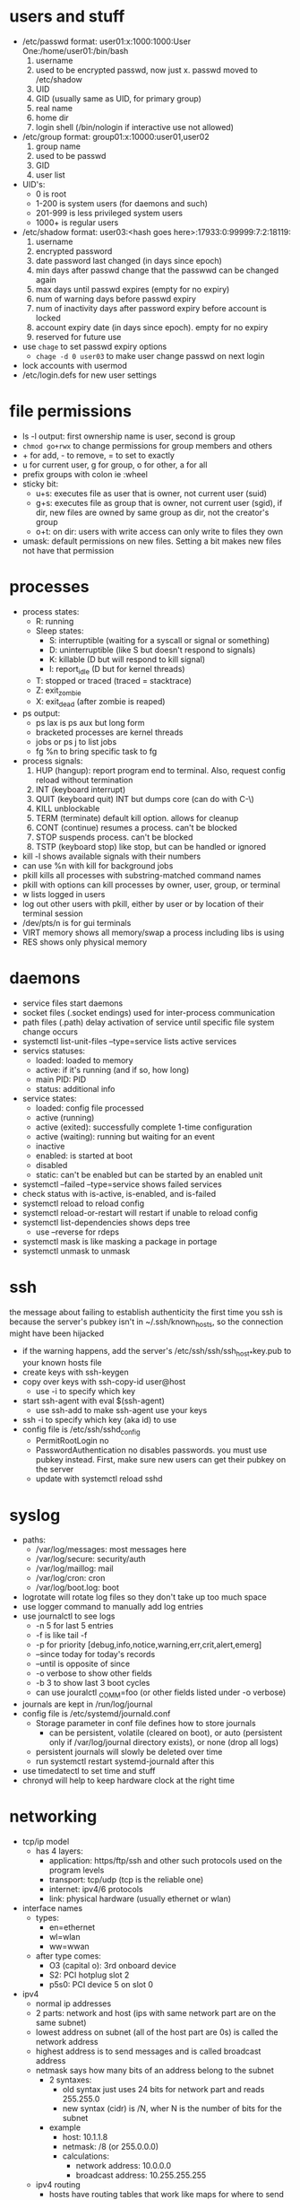 * users and stuff
- /etc/passwd format: user01:x:1000:1000:User One:/home/user01:/bin/bash
  1. username
  2. used to be encrypted passwd, now just x. passwd moved to /etc/shadow
  3. UID
  4. GID (usually same as UID, for primary group)
  5. real name
  6. home dir
  7. login shell (/bin/nologin if interactive use not allowed)
- /etc/group format: group01:x:10000:user01,user02
  1. group name
  2. used to be passwd
  3. GID
  4. user list
- UID's:
  - 0 is root
  - 1-200 is system users (for daemons and such)
  - 201-999 is less privileged system users
  - 1000+ is regular users
- /etc/shadow format: user03:<hash goes here>:17933:0:99999:7:2:18119:
  1. username
  2. encrypted password
  3. date password last changed (in days since epoch)
  4. min days after passwd change that the passwwd can be changed again
  5. max days until passwd expires (empty for no expiry)
  6. num of warning days before passwd expiry
  7. num of inactivity days after password expiry before account is locked
  8. account expiry date (in days since epoch). empty for no expiry
  9. reserved for future use
- use ~chage~ to set passwd expiry options
  - ~chage -d 0 user03~ to make user change passwd on next login
- lock accounts with usermod
- /etc/login.defs for new user settings
* file permissions
- ls -l output: first ownership name is user, second is group
- ~chmod go+rwx~ to change permissions for group members and others
- + for add, - to remove, = to set to exactly
- u for current user, g for group, o for other, a for all
- prefix groups with colon ie :wheel
- sticky bit:
  - u+s: executes file as user that is owner, not current user (suid)
  - g+s: executes file as group that is owner, not current user (sgid), if dir, new files are owned by same group as dir, not the creator's group
  - o+t: on dir: users with write access can only write to files they own
- umask: default permissions on new files. Setting a bit makes new files not have that permission
* processes
- process states:
  - R: running
  - Sleep states:
    - S: interruptible (waiting for a syscall or signal or something)
    - D: uninterruptible (like S but doesn't respond to signals)
    - K: killable (D but will respond to kill signal)
    - I: report_idle (D but for kernel threads)
  - T: stopped or traced (traced = stacktrace)
  - Z: exit_zombie
  - X: exit_dead (after zombie is reaped)
- ps output:
  - ps lax is ps aux but long form
  - bracketed processes are kernel threads
  - jobs or ps j to list jobs
  - fg %n to bring specific task to fg
- process signals:
  1. HUP (hangup): report program end to terminal. Also, request config reload without termination
  2. INT (keyboard interrupt)
  3. QUIT (keyboard quit) INT but dumps core (can do with C-\)
  4. KILL unblockable
  5. TERM (terminate) default kill option. allows for cleanup
  6. CONT (continue) resumes a process. can't be blocked
  7. STOP suspends process. can't be blocked
  8. TSTP (keyboard stop) like stop, but can be handled or ignored
- kill -l shows available signals with their numbers
- can use %n with kill for background jobs
- pkill kills all processes with substring-matched command names
- pkill with options can kill processes by owner, user, group, or terminal
- w lists logged in users
- log out other users with pkill, either by user or by location of their terminal session
- /dev/pts/n is for gui terminals
- VIRT memory shows all memory/swap a process including libs is using
- RES shows only physical memory
* daemons
- service files start daemons
- socket files (.socket endings) used for inter-process communication
- path files (.path) delay activation of service until specific file system change occurs
- systemctl list-unit-files --type=service lists active services
- servics statuses:
  - loaded: loaded to memory
  - active: if it's running (and if so, how long)
  - main PID: PID
  - status: additional info
- service states:
  - loaded: config file processed
  - active (running)
  - active (exited): successfully complete 1-time configuration
  - active (waiting): running but waiting for an event
  - inactive
  - enabled: is started at boot
  - disabled
  - static: can't be enabled but can be started by an enabled unit
- systemctl --failed --type=service shows failed services
- check status with is-active, is-enabled, and is-failed
- systemctl reload to reload config
- systemctl reload-or-restart will restart if unable to reload config
- systemctl list-dependencies shows deps tree
  - use --reverse for rdeps
- systemctl mask is like masking a package in portage
- systemctl unmask to unmask
* ssh
the message about failing to establish authenticity the first time you ssh is because the server's pubkey isn't in ~/.ssh/known_hosts, so the connection might have been hijacked
- if the warning happens, add the server's /etc/ssh/ssh/ssh_host_*key.pub to your known hosts file
- create keys with ssh-keygen
- copy over keys with ssh-copy-id user@host
  - use -i to specify which key
- start ssh-agent with eval $(ssh-agent)
  - use ssh-add to make ssh-agent use your keys
- ssh -i to specify which key (aka id) to use
- config file is /etc/ssh/sshd_config
  - PermitRootLogin no
  - PasswordAuthentication no disables passwords. you must use pubkey instead. First, make sure new users can get their pubkey on the server
  - update with systemctl reload sshd
* syslog
- paths:
  - /var/log/messages: most messages here
  - /var/log/secure: security/auth
  - /var/log/maillog: mail
  - /var/log/cron: cron
  - /var/log/boot.log: boot
- logrotate will rotate log files so they don't take up too much space
- use logger command to manually add log entries
- use journalctl to see logs
  - -n 5 for last 5 entries
  - -f is like tail -f
  - -p for priority [debug,info,notice,warning,err,crit,alert,emerg]
  - --since today for today's records
  - --until is opposite of since
  - -o verbose to show other fields
  - -b 3 to show last 3 boot cycles
  - can use jouralctl _COMM=foo (or other fields listed under -o verbose)
- journals are kept in /run/log/journal
- config file is /etc/systemd/journald.conf
  - Storage parameter in conf file defines how to store journals
    - can be persistent, volatile (cleared on boot), or auto (persistent only if /var/log/journal directory exists), or none (drop all logs)
  - persistent journals will slowly be deleted over time
  - run systemctl restart systemd-journald after this
- use timedatectl to set time and stuff
- chronyd will help to keep hardware clock at the right time
* networking
- tcp/ip model
  - has 4 layers:
    - application: https/ftp/ssh and other such protocols used on the program levels
    - transport: tcp/udp (tcp is the reliable one)
    - internet: ipv4/6 protocols
    - link: physical hardware (usually ethernet or wlan)
- interface names
  - types:
    - en=ethernet
    - wl=wlan
    - ww=wwan
  - after type comes:
    - O3 (capital o): 3rd onboard device
    - S2: PCI hotplug slot 2
    - p5s0: PCI device 5 on slot 0
- ipv4
  - normal ip addresses
  - 2 parts: network and host (ips with same network part are on the same subnet)
  - lowest address on subnet (all of the host part are 0s) is called the network address
  - highest address is to send messages and is called broadcast address
  - netmask says how many bits of an address belong to the subnet
    - 2 syntaxes:
      - old syntax just uses 24 bits for network part and reads 255.255.0
      - new syntax (cidr) is /N, wher N is the number of bits for the subnet
    - example
      - host: 10.1.1.8
      - netmask: /8 (or 255.0.0.0)
      - calculations:
        - network address: 10.0.0.0
        - broadcast address: 10.255.255.255
  - ipv4 routing
    - hosts have routing tables that work like maps for where to send the traffic to
      - routing tables work like a hash map that includes destination network, interface, and the ips of any intermediate routers needed to route through
      - if the router can't find the destination for the traffic, it'll route it back to the full internet on another router that has access
    - DHCP can help a server auto-configure network by getting settings from the link, or you can manually set up static settings
- ipv6
  - 128 bit addresses, in groups of 4 hex digits separated by colons
  - there are many leading 0s in groups, so they can be omitted
  - multiple sequences of 0's can be represented by :: (but only once per ip address)
  - when specifying a port, keep the ip in brackets so you can tell that the port isn't part of the address
  - 2 part: network prefix (1st 64) and interface id (last 64). network prefix is the subnet
  - special addresses:
    - ::1/128 - localhost
    - :: - unspecified (listening on all configured IPs)
    - ::/0 - default route
    - 2000::/3 - global unicast addr (all normal ips are from this space)
    - fd00::/8 - unique local address (only for intranet use)
    - ff00::/8 - multicast (transmits to multiple hosts at once. used as ipv6 version of broadcast address)
    - fe80::/10 - link-local unicast that talks to hosts on a specific link as opposed to subnet
  - ipv6 configuration
    - dhcpv6 works like dhcp
    - manual configuration works too
    - slaac will auto configure through router advertisements
- ip link show shows available network interfaces
- ip addr show [interface name] for more
  - link/ether is the mac address
  - inet is ipv4 address plus its prefix and scope
  - inet6 is ipv6 address
  - 2nd inet6 is local ipv6 address
- ip -s link show to see performance (RX means received and TX means transmitted)
- ip route shows ipv4 routing table (add -6 for ipv6)
- tracepath or traceroute shows where the packet goes (use -6 for ipv6)
- ss (replacement for netstat) shows socket statistics
  - ss -ta output:
    -*:ssh - listening to all ssh ports
    172.25.250.10:ssh - ssh connection with that ip
  - opteons:
  - -l for listening
  - -n for numbers instead of names
  - -t for tcp only
  - -u for udp only
  - -a for allowed
  - -p for process using the sockets
  - -A (look it up)
- nmcli
  - settings in /etc/sysconfig/network-scripts
  - nmcli dev status to show network devices
  - nmcli con show to get list of connections. --active shows only active ones
  - nmcli con add con-name foo type ethernet ifname eno2
    - add connection for eno2 device named foo getting settings from dhcp
    - add ipv4.address foo to make it have static ip of foo
    - nmcli con up foo to activate connection
    - nmcli dev dis wlp5s0 to disconnect that interface
      - you should use this because nmcli con down will have it auto reconnect
  - nmcli con show <connectionName> will list all properties
  - nmcli con mod <connectionName> property val will modify a connection
    - when changing dhcp to static, set ipv4.method to manual, or ipv6.method to manual
  - nmcli con del to delete connection
  - nmcli con reload to reload conf files after they were edited by hand
- changing the hostname
  - run hostnamectl set-hostname foo
- stub resolver gets ips from hostnames
  - looks in paths listed in /etc/nsswitch.conf
  - starts with /etc/hosts
    - format is ip host1 host2 host3... where hostn is any hostname to associate with an ip
  - otherwise tries to resolve from dns setup in /etc/resolv.conf
    - format:
      - doman foo (this line optional, if left out will be the default for any domain)
      - search foo (list of domain names to try)
      - nameserver <ip> (ip of nameserver to query)
    - you can add a custom dns for a specific connection with nmcli con mod ID +ipv4.dns IP
* archiving and transferring
- tar -cf archivename filesToCompress to create archive
- tar -tf to list contents
- tar -xf to extract contents
- -f for filename to use
- -z for gzip
- -j for bzip
- -J or -xz to use xz (best compression)
- -p to preserve permissions instead of obeying umask
- to copy over ssh, use scp and for path on other computer use user@host:path
- use sftp for interactive remote file management
  - puts you in a session where you can use mkdir and cd and stuff directly on the host
  - use put [path] in sftp session to upload local file to server
  - use get [path] to download file
- rsync is good
* yum/redhat support
- support (all commands here start with subscription-manager)
  - register with ~subscription-manager register --username=foo --password=bar~
  - view subscriptions with ~subscription-manager list --available | less~
  - autoattach with ~attach --auto~
  - attach from specific pool with ~attach --pool=poolID~
  - view consumed subs with ~list --consumed~
  - unregister with ~unregister~
- rpms
  - filename format is name-version-release-arch.rpm
  - file contains the files to be installed, scripts to run on install/uninstall/update, and metadata (including deps)
  - file should usually be gpg signed
  - portage-like slotting is allowed for things like the kernel
  - ~rpm -q~ for query
    - -qa: list all installed packages
    - -qf file: find what package provides file
    - -q package: find version of package currently installed
    - -qi package: get info about the package
    - -ql package: list files that come from the package
    - -qc package: list conf files of package
    - -qd package: list documentation files
    - -q --scripts package: list scripts that run after package is installed or removed
    - -q --changelog package: show package changelog
  - rpm -ivh file.rpm to install package
- yum
  - list to show all packages
  - search to search name/summary
  - search all to also include description field
  - info package to show package info
  - provides path (wildcards allowed) to show packages providing files
  - install to install
  - update package to update a given package, or just update to update everything
  - remove to uninstall and remove reverse dependencies
  - groups are basically metapackages
    - group list to list groups
    - group info foo for group info
    - group install to install group
  - /var/log/dnf.rpm.log contains all install/remove transactions
  - yum history will also show this stuff
  - yum history undo N to undo N transactions
- yum repositories
  - yum repolist all to show repos
  - yum config-manager --enable repo to enable a given repo
  - yum config-manager --add-repo="url" to add 3rd party repo to list
- appstream
  - appstream is an official repo. basically contains programs or os components such as java or webserver stuff that can be updated more quickly than everything else. sign up for the webserver appstream or whatever to have up to date webserver stuff but have everything else be stable.
    - modules streams are groups of packages. each module can have multiple streams, each of which has different program versions
    - module profiles actually contain the packages of a module. If you don't install one of the profiles you get the default versions. Java always comes from the java module, but you can install a different profile from the java module to get different versions for java stuff
    - yum module list to list modules
      - add a module name to list its stream
    - yum module install foo to install module foo
    - yum module remove to remove. this can break stuff though
    - switch streams by removing, the module, run ~yum module reset foo~, then ~yum module install foo:versionNumber/profileName~
* file systems
- lsblk -fp to show uuid
- mount UUID="foo" /path/to/mountpoint
- lsof /path/to/mountpoint to show what processes are stopping unmounting
- locate uses the mlocate database to find files. It's instant but it needs the files to already be in the database.
  - database is updated every day, but you can manually update it with updatedb
  - automatically searches from root
  - -n 5 means show only 1st 5 matches
  - -i ignores case
- find
  - -iname is like name but ignores case
  - -user -group -uid and -gid match those user fields
  - -perm for permissions
    - -perm 764 only matches 764
    - -perm -764 matches at least. As long as each field has the permissions specified (and possibly others) it matches
    - -perm /764 means only 7 of the fields has to match at least. So as long as the value for others is at least 4 it matches
  - -size for sizes
    - prefix k M or G for kilo/mega/giga
    - 10M for 10 megabytes (rounded up)
    - +10M for more than 10
    - -10M for less than 10
  - -mmin for modification type
    - 120 for 120 minutes ago
    - +120 for more than
    - -120 for less than
  - -type [f,d,l,b] for file, dir, link, or block device respectively
  - -links 2 for files with 2 hardlinks. accepts + for more than and - for less than
* bash scripts
- double quotes allows variables and single quotes don't
- use ${foo} for var access in quotes
- ~echo "foo" >&2~ to output to stderr
- loop format:
#+begin_src sh
for VAR in LIST; do
    code
done
#+end_src
- LIST can be ~1 2 3~, ~{1..3}~ or ~*~ for all files in current dir
- ~exit n~ for exit code. Without an arg it uses the exit code of the most recent command
- ~test~ does conditionals
- ~[ foo ]~ also does conditionals
- ~[[ foo ]]~ uses newer syntax for conditionals
  - -eq for ==
  - -ne for !=
  - -gt for >
  - -ge for >=
  - -lt and le for less
  - = compares strings
  - != also compares strings
  - -z to test if string is empty
  - -n to test if string is not empty
- if syntax:
#+begin_src sh
if [ TEST ]; then
    code
elif [ TEST ]; then
    more code
else
    more code
fi
#+end_src
- in regex ~\{2\}~ is like * but only matches 2 chars
* cron
* tuning profile
- static tuning done with ~tuned~ and kernel parameters
- dynamic tuning done with ~tuned~
- profiles:
  - balanced: compromise
  - desktop: balanced but makes interactive programs faster
  - throughput-performance: max throughput
  - latency-performance: min latency (but uses a lot of power)
  - network-latency: latency-performance but adds network params
  - network-throughput: max network throughput
  - powersave
  - oracle: just for oracle databases
  - virtual-guest: best performance if system is running on a vm
  - virtual-host: best performance for vm host
- ~tuned-adm~ controls ~tuned~ settings
- commands (format is ~tuned-adm /COMMAND/~)
  - ~active~ shows current profile
  - ~list~ shows available profiles, including custom ones
  - ~profile /PROFILE-NAME/~ changes profile
  - ~recommend~ recommends a profile
  - ~off~ to turn off
- scheduling/niceness
  - niceness can be from -20 (highest priority) to 19 (lowest)
  - ~ps --sort=-nice~ sorts from highest to lowest niceness
  - ~nice -n /NUM/ /COMMAND/~ to run COMMAND with niceness of NUM
  - ~renice -n /NUM/ /PID/~ to change niceness of existing process
  - only root can decrease niceness
  - press r in top to change niceness too
* ACL
- basically just extends normal file permissions
- lets you give permissions to multiple users or groups
  - these are called named users and named groups
- users with ~CAP_FOWNER~ capability can set ACL's on any file or dir
- files inherit acls from parent dirs
- filesystems need to be mounted with acl support, but usually they are automatically mounted that way
- ~ls -l~ shows a + after permission string if there are ACLs
  - group permission shows mask setting
  - other permission should usually be none because only people with ACL permission should access them
  - show full ACL settings with ~getfacl /file/~
  - works on directory too
    - comments start with #
    - user format
      - starts with user::<permission> for owner
      - format is user:<username>:permissions
      - ends in #effective:rw- if executable permissions are masked
      - other::<permission> is default permission
      - mask::<permission> shows maximum permissions for every possible user
    - group permissions are the same but start with group instead of user
    - standard acl entry:
#+begin_example
user::rwx
user:consultant3:---
user:1005:rwx
group::rwx
group:consultant1:r-x
group:2210:rwx
mask::rwx
other::---
#+end_example
- default user entries
  - default:user::<permission> is default acl owner permission
  - default:user:<user>:permission is default for given user
  - default:mask::rxw is default mask
  - default:other::--- is default world permission
- groups are the same but use group instead of user
- acl mask only works on named users/groups and group owner, not on owner and other
- permission priority is owner > named user > group owner/named group > other
- systemd uses acls on certain files
- ~setfacl~ modifies acls
  - uses standard rwx for permissions
  - use X to give dirs +x but not files
  - ~setfacl -m~ reads from stdin
  - ~setfacl -m u:foo:rX~ sets permission for user foo
  - ~setfacl -M /file/~ reads from file
  - set multiple entries by separating them with a comma
  - ~setfacl -m u::rwx,g:consultants:rX,o::- /file/~
  - ~getfacl file-A | setfacl --set-file=- file-B~ to copy an acl to another file (the - means read file from stdin)
  - use ~-R~ to recursively set acl
  - ~setfacl -x u:foo~ to delete acl for user foo
  - ~setfacl -b /file/~ to delete all acls for a file
* SELinux 
** intro
- mostly controls access to files and resources
- controls permission for programs, not just users (i.e. can be opened by a text editor, but only written by a daemon)
- mostly is a containment system
- 3 modes:
  - enforcing: on
  - permissive: doesn't do anything but warns for violations. Used for testing and stuff
  - disabled: fully off
- if someone hijacks ssh or something, they can access everything the ~apache~ user can, which is a lot
- rules are called ~contexts~. They determine which processes can access a file, dir, or port
  - default context is always no
  - ~targed~ policy (redhat default) bases rules off of types
- policy anatomy:
  - ~unconfined_u:object_r:httpd_sys_content_t:s0/var/www/html/file2~
    1. SELinux User context
    2. role context
    3. type context
    4. s0 = sensitivity context
    5. rest is file
  - this lets anything with ~httpd_t~ type access ~file2~. This would allow webservers to access file2, but not anything else
- type usually ends in ~_t~
- most file commands use ~-Z~ to show SELinux contexts
- ~getenforce~ shows permission mode, and ~setenforce~ sets it
- change mode at boot time with ~enforcing=<1 || 0>~ kernel parameter
- conf file is ~/etc/selinux/config~
  
** managing contexts
- every process and file has a label
- all labels together make the context
- files inherit context from parent dir
- context won't reinherit from parent dir when a files is moved (use ~cp~ instead)
- ~cp -a~ can mess up selinux's idea of where the file is
- change context with ~chcon~
  - new files have type ~default_t~
  - ~chcon -t httpd_sys_content_t /file/~ to change it to httpd type
- ~restorecon /file/~ resets context to default (~-R~ for recursive)
- ~semanage fcontext -t /type/~ changes rules for restorecon to reset to
  - ~-a~ for add, ~-d~ for delete, and ~-l~ for list
  - uses extended regex for files
    - use ~(/.*)?~ instead of just ~*~
- looks like ~semanage~ and then ~restorecon~ is the best way to add new rules ~chcon~ is best for one-off tests?????
  
** booleans
- many large programs have SELinux policies
- man pages ending in ~_selinux~ have info on policies
  - find them with ~man -k _selinux~
- manage with ~getsebool~ and ~setsebool~
- ~getsebool~ format for setting is ~(/current setting/, /default setting/)~
- ~getsebool -a~ shows all bools
- ~setsebool -P~ makes setting persistent
- ~semanage boolean -l~ says whether setting is persistent or not
- ~semanage boolean -l -C~ to see all bools that are different from default state

** troubleshooting
- for denying access too much:
  - most common issue is incorrect file context, usually because of moving
    - fix it with ~restorecon~
  - then try looking at booleans
- monitoring violations:
  - install ~setroubleshoot-server~ to send violations to ~/var/log/messages~ instead of just ~/var/log/audit/audit.log~
#  LocalWords:  dirs rwx setfacl systemd acl rxw

* storage/permission
- gpt also backs up partition info at end of disk
  - also uses checksums
- ~mount~ with no options shows currently mounted devices
- ~systemctl daemon-reload~ will mount new ~fstab~ entries
- fstab format:
  - device mountpoint filesystem option1,option2... dump? fsck?
    - fsck options > 1 will be run in order
    - use 1 for ext4 root and 2 for all other ext4 file systems
- mount swap space with flag ~pri=/N/~ to dictate which should be use first
  - higher priorities are used first, and default is -2
  - ~swapon --show~ shows priorities

* LVM
- physical devices are what they seem like
- physical volumes (PVs) are devices or partitions which have been initialized into the lvm system
- volume groups (VGs) are a pool of PVs
  - it is the lvm equivalent of an entire disk
- logical volumes (LVs) are the lvm equivalent of partitions
- physical extents (PEs) are smallest unit of physical storage
- you can make partitions for lvm or you can use an entire disk
- ~pvcreate /partition1/ /partition2/ ...~ to prep devices for lvm
  - this turns them into PVs
- ~vgreate /name/ /PVs/~ to turn PVs into a volume group
  - if there is already a VG then you can just add PVs to it
- ~lvcreate -n /name/ -L /size/ /volumegroup/~
  - size can end in M or G for mega/gigabyte
- run ~mkfs.ext4 /dev/<vgName>/<lvName>~ to format it
- ~lvremove /path/to/lv~ to delete LV
- ~vgremove /vgName/~ to delete VG
- ~pvremove /pvNames/~ to delete PVs
- ~pvdisply /PV/~ to show PV info
- ~vgdisplay /VG/~ to show VG info
- ~lvdisplay /path/to/lv~ to show lv info
- growing a VG:
  - first make a PV by creating a partition and running ~pvcreate~
  - run ~vgextend /VG/ /PV/~ to add PV to the VG
- shrink with ~pvremove /PV/~ to remove a PV. There needs to be space on the other PVs to accommodate the data
- ~pvmove /PV/~ to move data from PV to other PVs without removing it
  - this one is kinda sketchy so back up first
- ~vgreduce /VG/ /PV/~ to remove PV from VG but still keep PV as a physical volume so it can be added to another VG
- growing a LV:
  - use vgdisplay to make sure there are enough extents available
  - ~lvextend -L +300M /LV/~
    - remove plus to dictate the absolute size of the LV
  - afterwards you *MUST* extend the filesystem
    - ~xfs_growfs~ for xfs
    - ~resize2fs~ fox ext4
    - to resize swap, ~swapoff~ before ~lvextend~, and just ~swapon~ after

* advanced storage
** stratis
- stratis is like lvm but more dynamic
  - partitions are put into pools and those pools can have multiple filesystems
  - the filesystems dynamically grow as more data is added to them
  - this lets you truly have filesystems that will auto grow and auto shrink so you don't have to resize them if 1 grows faster than the other or whatever
- stratis needs a daemon of course
- redhat packages are called stratis-cli and stratisd
  - after installing run ~systemctl enable --now stratisd~
- create pool with ~stratis pool create /name/ /device/~
- ~stratis pool list~ to list pools
- ~stratis blockdev list /pool/~ to show devices in pool
- ~stratis pool add-data /pool/ /device/~ to add a device to the pool
- ~stratis filesystem create /pool/ /filesystem/~
- ~stratis filesystem list~ to show supported fs types
- of course stratis breaks df and all that
- ~stratis filesystem snapshot /pool/ /fs/ /name/~ to create a snapshot named name
- example fstab entry: ~UUID=31b9363b-add8-4b46-a4bf-c199cd478c55 /dir1 xfs defaults,x-systemd.requires=stratisd.service 0 0~
- needs to have the systemd mount option
  
** VDO
- vdo is a driver include in rhel 8
- contains kvdo module to compress data and uds module for deduplication
- vdo reduces data footprint by eliminating blocks with only 0s, compression, and deduplication
- use this to create vdo volumes, which are like disk partitions
- enable by installing vdo and kmod-kvdo packages
- create with ~vdo create --name=/name/ --device=/partition/ --vdoLogicalSize=50G~ to turn partition into a 50G volume. You can change the size of the volume to be more than the partition because of compression. If no size is specified, it will just be 1:1
- you can then format and mount it like normal
- ~vdo status --name=/name/~ to show info about a volume
- ~vdo list~ to show all volumes

* nfs
- 
